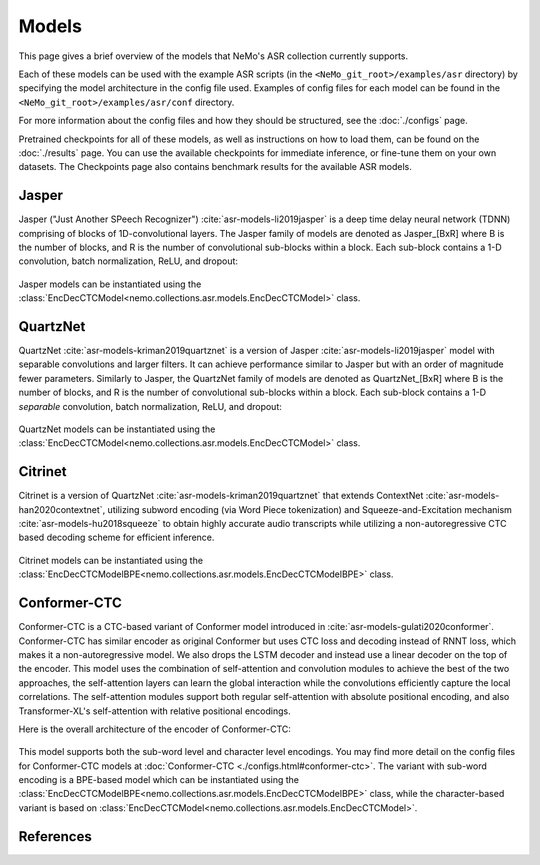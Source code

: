 Models
======

This page gives a brief overview of the models that NeMo's ASR collection currently supports.

Each of these models can be used with the example ASR scripts (in the ``<NeMo_git_root>/examples/asr`` directory) by
specifying the model architecture in the config file used.
Examples of config files for each model can be found in the ``<NeMo_git_root>/examples/asr/conf`` directory.

For more information about the config files and how they should be structured, see the :doc:`./configs` page.

Pretrained checkpoints for all of these models, as well as instructions on how to load them, can be found on the :doc:`./results` page.
You can use the available checkpoints for immediate inference, or fine-tune them on your own datasets.
The Checkpoints page also contains benchmark results for the available ASR models.

.. _Jasper_model:

Jasper
------

Jasper ("Just Another SPeech Recognizer") :cite:`asr-models-li2019jasper`  is a deep time delay neural network (TDNN) comprising of blocks of 1D-convolutional layers.
The Jasper family of models are denoted as Jasper_[BxR] where B is the number of blocks, and R is the number of convolutional sub-blocks within a block. Each sub-block contains a 1-D convolution, batch normalization, ReLU, and dropout:

    .. image:: images/jasper_vertical.png
        :align: center
        :alt: japer model
        :scale: 50%

Jasper models can be instantiated using the :class:`EncDecCTCModel<nemo.collections.asr.models.EncDecCTCModel>` class.


QuartzNet
---------

QuartzNet :cite:`asr-models-kriman2019quartznet` is a version of Jasper :cite:`asr-models-li2019jasper` model with separable convolutions and larger filters. It can achieve performance
similar to Jasper but with an order of magnitude fewer parameters.
Similarly to Jasper, the QuartzNet family of models are denoted as QuartzNet_[BxR] where B is the number of blocks, and R is the number of convolutional sub-blocks within a block. Each sub-block contains a 1-D *separable* convolution, batch normalization, ReLU, and dropout:

    .. image:: images/quartz_vertical.png
        :align: center
        :alt: quartznet model
        :scale: 40%


QuartzNet models can be instantiated using the :class:`EncDecCTCModel<nemo.collections.asr.models.EncDecCTCModel>` class.


Citrinet
--------

Citrinet is a version of QuartzNet :cite:`asr-models-kriman2019quartznet` that extends ContextNet :cite:`asr-models-han2020contextnet`,
utilizing subword encoding (via Word Piece tokenization) and Squeeze-and-Excitation mechanism :cite:`asr-models-hu2018squeeze` to
obtain highly accurate audio transcripts while utilizing a non-autoregressive CTC based decoding scheme for efficient inference.

    .. image:: images/citrinet_vertical.png
        :align: center
        :alt: citrinet model
        :scale: 50%

Citrinet models can be instantiated using the :class:`EncDecCTCModelBPE<nemo.collections.asr.models.EncDecCTCModelBPE>` class.


.. _Conformer-CTC_model:

Conformer-CTC
-------------

Conformer-CTC is a CTC-based variant of Conformer model introduced in :cite:`asr-models-gulati2020conformer`.
Conformer-CTC has similar encoder as original Conformer but uses CTC loss and decoding instead of RNNT loss, which makes it a non-autoregressive model.
We also drops the LSTM decoder and instead use a linear decoder on the top of the encoder.
This model uses the combination of self-attention and convolution modules to achieve the best of the two approaches, the self-attention layers can learn the global interaction while the convolutions efficiently capture the local correlations.
The self-attention modules support both regular self-attention with absolute positional encoding, and also Transformer-XL's self-attention with relative positional encodings.

Here is the overall architecture of the encoder of Conformer-CTC:

    .. image:: images/conformer_ctc.png
        :align: center
        :alt: Conformer-CTC Model
        :scale: 50%

This model supports both the sub-word level and character level encodings. You may find more detail on the config files for Conformer-CTC models at :doc:`Conformer-CTC <./configs.html#conformer-ctc>`.
The variant with sub-word encoding is a BPE-based model which can be instantiated using the :class:`EncDecCTCModelBPE<nemo.collections.asr.models.EncDecCTCModelBPE>` class, while the character-based variant is based on :class:`EncDecCTCModel<nemo.collections.asr.models.EncDecCTCModel>`.

References
----------

.. bibliography:: asr_all.bib
    :style: plain
    :labelprefix: ASR-MODELS
    :keyprefix: asr-models-
